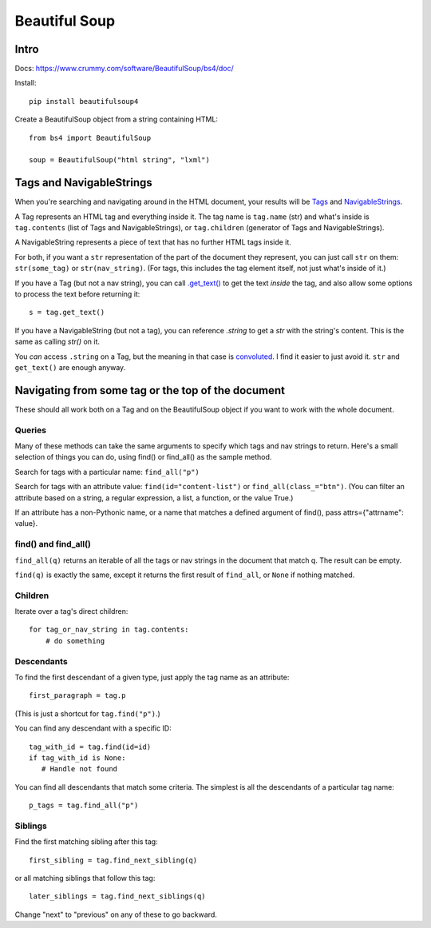 Beautiful Soup
==============

Intro
-----

Docs: https://www.crummy.com/software/BeautifulSoup/bs4/doc/

Install::

    pip install beautifulsoup4

Create a BeautifulSoup object from a string containing HTML::

    from bs4 import BeautifulSoup

    soup = BeautifulSoup("html string", "lxml")

Tags and NavigableStrings
-------------------------

When you're searching and navigating around in the HTML document,
your results will be `Tags <https://www.crummy.com/software/BeautifulSoup/bs4/doc/#tag>`_ and
`NavigableStrings <https://www.crummy.com/software/BeautifulSoup/bs4/doc/#navigablestring>`_.

A Tag represents an HTML tag and everything inside it. The tag name is
``tag.name`` (str) and what's inside is ``tag.contents`` (list of
Tags and NavigableStrings), or ``tag.children`` (generator of
Tags and NavigableStrings).

A NavigableString represents a piece of text that has no further
HTML tags inside it.

For both, if you want a ``str`` representation of the part of the document
they represent, you
can just call ``str`` on them: ``str(some_tag)`` or ``str(nav_string)``.
(For tags, this includes the tag element itself, not just what's inside
of it.)

If you have a Tag (but not a nav string),
you can call `.get_text() <https://www.crummy.com/software/BeautifulSoup/bs4/doc/#get-text>`_
to get the text *inside* the tag, and also allow some options to process the text
before returning it::

    s = tag.get_text()

If you have a NavigableString (but not a tag), you can reference `.string`
to get a `str` with the string's content. This is the same as calling `str()`
on it.

You *can* access ``.string`` on a Tag, but the meaning in that case is
`convoluted <https://www.crummy.com/software/BeautifulSoup/bs4/doc/#string>`_.
I find it easier to just avoid it. ``str`` and ``get_text()`` are enough
anyway.

Navigating from some tag or the top of the document
---------------------------------------------------

These should all work both on a Tag and on the BeautifulSoup object if you
want to work with the whole document.

Queries
.......

Many of these methods can take the same arguments to specify which tags
and nav strings to return. Here's a small selection of things you can do,
using find() or find_all() as the sample method.

Search for tags with a particular name: ``find_all("p")``

Search for tags with an attribute value: ``find(id="content-list")`` or ``find_all(class_="btn")``.
(You can filter an attribute based on a string, a regular expression, a list, a function, or the value True.)

If an attribute has a non-Pythonic name, or a name that matches
a defined argument of find(), pass attrs={"attrname": value}.

find() and find_all()
.....................

``find_all(q)`` returns an iterable of all the tags or nav strings in the document that
match q.  The result can be empty.

``find(q)`` is exactly the same, except it returns the first result of ``find_all``,
or ``None`` if nothing matched.

Children
........

Iterate over a tag's direct children::

   for tag_or_nav_string in tag.contents:
       # do something

Descendants
...........

To find the first descendant of a given type, just apply the tag name
as an attribute::

   first_paragraph = tag.p

(This is just a shortcut for ``tag.find("p")``.)

You can find any descendant with a specific ID::

    tag_with_id = tag.find(id=id)
    if tag_with_id is None:
       # Handle not found

You can find all descendants that match some criteria. The simplest
is all the descendants of a particular tag name::

    p_tags = tag.find_all("p")

Siblings
........

Find the first matching sibling after this tag::

    first_sibling = tag.find_next_sibling(q)

or all matching siblings that follow this tag::

    later_siblings = tag.find_next_siblings(q)

Change "next" to "previous" on any of these to go backward.
